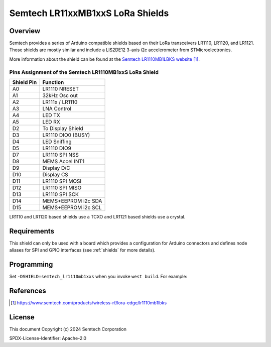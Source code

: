 .. semtech_lr11xxmb1xxs:

Semtech LR11xxMB1xxS LoRa Shields
#################################

Overview
********

Semtech provides a series of Arduino compatible shields based on their LoRa
transceivers LR1110, LR1120, and LR1121.
Those shields are mostly similar and include a LIS2DE12 3-axis i2c accelerometer
from STMicroelectronics.

More information about the shield can be found at the `Semtech LR1110MB1LBKS
website`_.

Pins Assignment of the Semtech LR1110MB1xxS LoRa Shield
=======================================================

+-------------+---------------------+
| Shield Pin  | Function            |
+=============+=====================+
| A0          | LR1110 NRESET       |
+-------------+---------------------+
| A1          | 32kHz Osc out       |
+-------------+---------------------+
| A2          | LR111x / LR1110     |
+-------------+---------------------+
| A3          | LNA Control         |
+-------------+---------------------+
| A4          | LED TX              |
+-------------+---------------------+
| A5          | LED RX              |
+-------------+---------------------+
| D2          | To Display Shield   |
+-------------+---------------------+
| D3          | LR1110 DIO0 (BUSY)  |
+-------------+---------------------+
| D4          | LED Sniffing        |
+-------------+---------------------+
| D5          | LR1110 DIO9         |
+-------------+---------------------+
| D7          | LR1110 SPI NSS      |
+-------------+---------------------+
| D8          | MEMS Accel INT1     |
+-------------+---------------------+
| D9          | Display D/C         |
+-------------+---------------------+
| D10         | Display CS          |
+-------------+---------------------+
| D11         | LR1110 SPI MOSI     |
+-------------+---------------------+
| D12         | LR1110 SPI MISO     |
+-------------+---------------------+
| D13         | LR1110 SPI SCK      |
+-------------+---------------------+
| D14         | MEMS+EEPROM i2c SDA |
+-------------+---------------------+
| D15         | MEMS+EEPROM i2c SCL |
+-------------+---------------------+

LR1110 and LR1120 based shields use a TCXO and LR1121 based shields use a crystal.

Requirements
************

This shield can only be used with a board which provides a configuration for
Arduino connectors and defines node aliases for SPI and GPIO interfaces (see
:ref:`shields` for more details).

Programming
***********

Set ``-DSHIELD=semtech_lr1110mb1xxs`` when you invoke ``west build``. For
example:

.. zephyr-app-commands::
   :zephyr-app: samples/subsys/lorawan/class_a
   :board: nucleo_l073rz
   :shield: semtech_lr1110mb1xxs
   :goals: build

References
**********

.. target-notes::

.. _Semtech LR1110MB1LBKS website:
   https://www.semtech.com/products/wireless-rf/lora-edge/lr1110mb1lbks


License
*******

This document Copyright (c) 2024 Semtech Corporation

SPDX-License-Identifier: Apache-2.0
